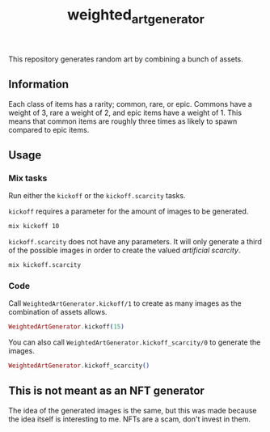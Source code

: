 #+title: weighted_art_generator

This repository generates random art by combining a bunch of assets.

[[file:img/preview.png]]

** Information

Each class of items has a rarity; common, rare, or epic. Commons have a weight of 3, rare a weight of 2, and epic items have a weight of 1. This means that common items are roughly three times as likely to spawn compared to epic items.

** Usage

*** Mix tasks

Run either the ~kickoff~ or the ~kickoff.scarcity~ tasks.

~kickoff~ requires a parameter for the amount of images to be generated.
#+begin_src bash
mix kickoff 10
#+end_src

~kickoff.scarcity~ does not have any parameters. It will only generate a third of the possible images in order to create the valued /artificial scarcity/.
#+begin_src bash
mix kickoff.scarcity
#+end_src

*** Code

Call ~WeightedArtGenerator.kickoff/1~ to create as many images as the combination of assets allows.

#+begin_src elixir
WeightedArtGenerator.kickoff(15)
#+end_src

You can also call ~WeightedArtGenerator.kickoff_scarcity/0~ to generate the images.

#+begin_src elixir
WeightedArtGenerator.kickoff_scarcity()
#+end_src

** This is not meant as an NFT generator

The idea of the generated images is the same, but this was made because the idea itself is interesting to me. NFTs are a scam, don't invest in them.
